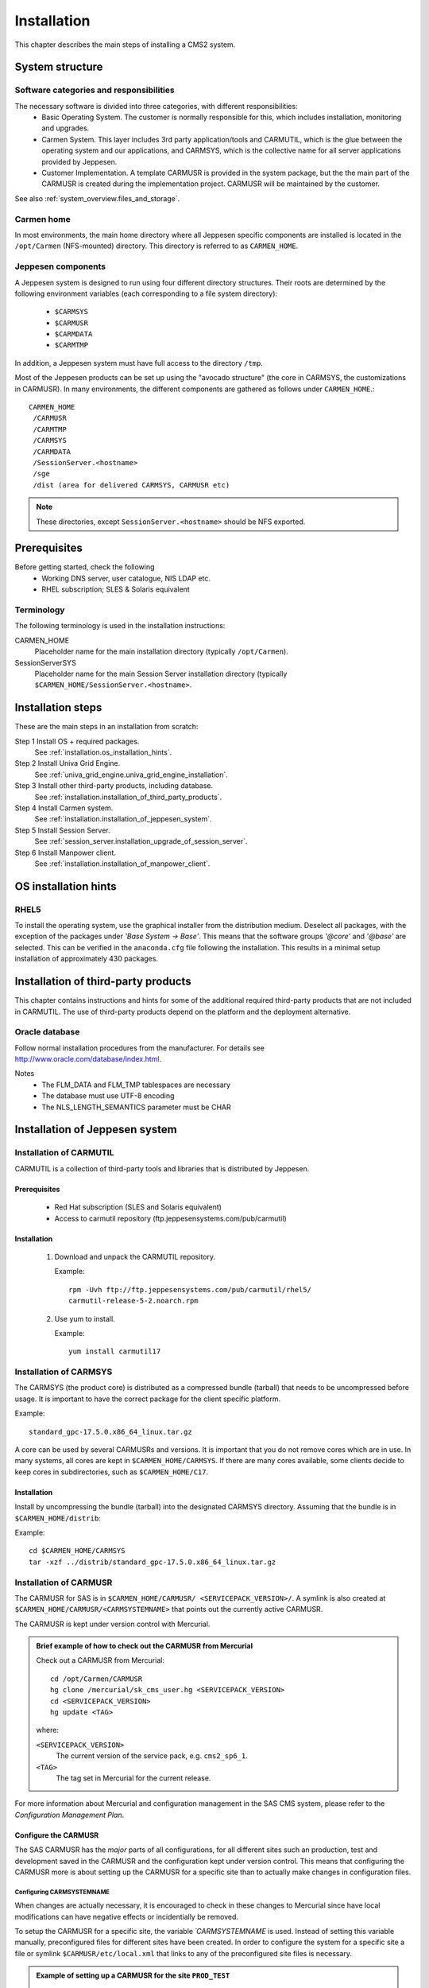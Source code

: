 .. _installation:

Installation
============

This chapter describes the main steps of installing a CMS2 system.

System structure
----------------

Software categories and responsibilities
^^^^^^^^^^^^^^^^^^^^^^^^^^^^^^^^^^^^^^^^

The necessary software is divided into three categories, with different responsibilities:
 * Basic Operating System. The customer is normally responsible for this,
   which includes installation, monitoring and upgrades.
 * Carmen System. This layer includes 3rd party application/tools and CARMUTIL, which is the glue between the operating system and our applications, and CARMSYS, which is the collective name for all server
   applications provided by Jeppesen.
 * Customer Implementation. A template CARMUSR is provided in the system package, but the the main part of the CARMUSR is created during the
   implementation project. CARMUSR will be maintained by the customer.

See also :ref:`system_overview.files_and_storage`.

Carmen home
^^^^^^^^^^^

In most environments, the main home directory where all Jeppesen specific
components are installed is located in the ``/opt/Carmen`` (NFS-mounted)
directory. This directory is referred to as ``CARMEN_HOME``.

Jeppesen components
^^^^^^^^^^^^^^^^^^^

A Jeppesen system is designed to run using four different directory structures.
Their roots are determined by the following environment variables (each corresponding to a file system directory):

 * ``$CARMSYS``
 * ``$CARMUSR``
 * ``$CARMDATA``
 * ``$CARMTMP``

In addition, a Jeppesen system must have full access to the directory ``/tmp``.

Most of the Jeppesen products can be set up using the "avocado structure" (the
core in CARMSYS, the customizations in CARMUSR). In many environments, the
different components are gathered as follows under ``CARMEN_HOME``.::

  CARMEN_HOME
   /CARMUSR
   /CARMTMP
   /CARMSYS
   /CARMDATA
   /SessionServer.<hostname>
   /sge
   /dist (area for delivered CARMSYS, CARMUSR etc)

.. note::
   These directories, except ``SessionServer.<hostname>`` should be NFS exported.

Prerequisites
-------------

Before getting started, check the following
 * Working DNS server, user catalogue, NIS LDAP etc.
 * RHEL subscription; SLES & Solaris equivalent

Terminology
^^^^^^^^^^^

The following terminology is used in the installation instructions:

CARMEN_HOME
   Placeholder name for the main installation directory (typically ``/opt/Carmen``).

SessionServerSYS
   Placeholder name for the main Session Server installation directory
   (typically ``$CARMEN_HOME/SessionServer.<hostname>``.

Installation steps
------------------

These are the main steps in an installation from scratch:

Step 1 Install OS + required packages.
   See :ref:`installation.os_installation_hints`.

Step 2 Install Univa Grid Engine.
   See :ref:`univa_grid_engine.univa_grid_engine_installation`.

Step 3 Install other third-party products, including database.
   See :ref:`installation.installation_of_third_party_products`.

Step 4 Install Carmen system.
   See :ref:`installation.installation_of_jeppesen_system`.

Step 5 Install Session Server.
   See :ref:`session_server.installation_upgrade_of_session_server`.

Step 6 Install Manpower client.
   See :ref:`installation.installation_of_manpower_client`.

.. _installation.os_installation_hints:

OS installation hints
---------------------

RHEL5
^^^^^

To install the operating system, use the graphical installer from the distribution medium. Deselect all packages, with the exception of the packages under
*'Base System -> Base'*. This means that the software groups *'@core'* and
*'@base'* are selected. This can be verified in the ``anaconda.cfg`` file following
the installation. This results in a minimal setup installation of approximately
430 packages.

.. _installation.installation_of_third_party_products:

Installation of third-party products
------------------------------------

This chapter contains instructions and hints for some of the additional required third-party
products that are not included in CARMUTIL. The use of third-party products depend on the platform and the deployment alternative.


Oracle database
^^^^^^^^^^^^^^^

Follow normal installation procedures from the manufacturer. For details see
http://www.oracle.com/database/index.html.

Notes
 * The FLM_DATA and FLM_TMP tablespaces are necessary
 * The database must use UTF-8 encoding
 * The NLS_LENGTH_SEMANTICS parameter must be CHAR

.. _installation.installation_of_jeppesen_system:

Installation of Jeppesen system
-------------------------------

Installation of CARMUTIL
^^^^^^^^^^^^^^^^^^^^^^^^

CARMUTIL is a collection of third-party tools and libraries that is distributed
by Jeppesen.

Prerequisites
+++++++++++++

 * Red Hat subscription (SLES and Solaris equivalent)
 * Access to carmutil repository (ftp.jeppesensystems.com/pub/carmutil)

Installation
++++++++++++

 1. Download and unpack the CARMUTIL repository.

    Example::

      rpm -Uvh ftp://ftp.jeppesensystems.com/pub/carmutil/rhel5/
      carmutil-release-5-2.noarch.rpm

 2. Use yum to install.
    
    Example::

      yum install carmutil17

Installation of CARMSYS
^^^^^^^^^^^^^^^^^^^^^^^

The CARMSYS (the product core) is distributed as a compressed bundle (tarball)
that needs to be uncompressed before usage. It is important to have the
correct package for the client specific platform.

Example::

  standard_gpc-17.5.0.x86_64_linux.tar.gz

A core can be used by several CARMUSRs and versions. It is important that
you do not remove cores which are in use.
In many systems, all cores are kept in ``$CARMEN_HOME/CARMSYS``. If there are
many cores available, some clients decide to keep cores in subdirectories,
such as ``$CARMEN_HOME/C17``.

Installation
++++++++++++

Install by uncompressing the bundle (tarball) into the designated CARMSYS
directory. Assuming that the bundle is in ``$CARMEN_HOME/distrib``:

Example::

  cd $CARMEN_HOME/CARMSYS
  tar -xzf ../distrib/standard_gpc-17.5.0.x86_64_linux.tar.gz

Installation of CARMUSR
^^^^^^^^^^^^^^^^^^^^^^^

The CARMUSR for SAS is in ``$CARMEN_HOME/CARMUSR/
<SERVICEPACK_VERSION>/``. A symlink is also created at 
``$CARMEN_HOME/CARMUSR/<CARMSYSTEMNAME>`` that points out the currently active CARMUSR.

The CARMUSR is kept under version control with Mercurial. 

.. admonition:: Brief example of how to check out the CARMUSR from Mercurial

   Check out a CARMUSR from Mercurial::

    cd /opt/Carmen/CARMUSR
    hg clone /mercurial/sk_cms_user.hg <SERVICEPACK_VERSION>
    cd <SERVICEPACK_VERSION>
    hg update <TAG>

   where:

   ``<SERVICEPACK_VERSION>``
     The current version of the service pack, e.g. ``cms2_sp6_1``.

   ``<TAG>``
     The tag set in Mercurial for the current release.

For more information about Mercurial and configuration management in the SAS
CMS system, please refer to the *Configuration Management Plan*.

Configure the CARMUSR
+++++++++++++++++++++

The SAS CARMUSR has the *major* parts of all configurations, for all different
sites such an production, test and development saved in the CARMUSR and the
configuration kept under version control. This means that configuring the
CARMUSR more is about setting up the CARMUSR for a specific site than to actually
make changes in configuration files.

Configuring CARMSYSTEMNAME
""""""""""""""""""""""""""

When changes are actually necessary, it is encouraged to check in these changes to
Mercurial since have local modifications can have negative effects or incidentially
be removed.

To setup the CARMUSR for a specific site, the variable `´CARMSYSTEMNAME` is used.
Instead of setting this variable manually, preconfigured files for different sites
have been created. In order to configure the system for a specific site a file
or symlink ``$CARMUSR/etc/local.xml`` that links to any of the preconfigured site files
is necessary.

.. admonition:: Example of setting up a CARMUSR for the site ``PROD_TEST``

   ::

     cd $CARMUSR/etc
     ln -s local_template_PROD_TEST.xml local.xml

If no site specific information has been added the system is configured in
"development" mode.

Creating links to CARMSYS
"""""""""""""""""""""""""

The CARMUSR uses a list of symlinks to figure out which CARMSYS:es to use for
different applications.

The following symlinks must be created in the CARMUSR:

``current_carmsys_cas``
   A symlink to the Planning CARMSYS

``current_carmsys_cct``
   A symlink to the Tracking CARMSYS

``current_carmsys_cmp``
   A symlink to the Manpower CARMSYS

Linking to CARMTMP
""""""""""""""""""
Each CARMSYS used in the CARMUSR  needs a separate CARMTMP directory. There
needs to be symbolic links from the CARMUSR to these.

A new CARMTPM directory shall be created when the CARMSYS is updated.

The following symlinks must exist in the CARMUSR:

 * ``current_carmtmp``
 * ``current_carmtmp_cas``
 * ``current_carmtmp_cct``
 * ``current_carmtmp_cmp``

It is important that all users have write access to the CARMTMP directories.
 
A sub-directory ``run`` and ``logfiles`` must be added to all the CARMTMP
directories, with  full acces rights for all users.

Linking to CARMDATA
"""""""""""""""""""

The CARMUSR needs information about where to find the ``$CARMDATA`` directory. This
is handled by a symlink from the CARMUSR to the CARMDATA directory. The symlink
shall be named ``current_carmdata``.

.. admonition:: Example of creating a CARMDATA symlink

   cd $CARMUSR
   ln -s /opt/Carmen/CARMDATA/cms2_sp5_1/ current_carmdata

.. _installation.installation_of_manpower_client:

Installation of Manpower client
-------------------------------

The Manpower client is installed using a standard Windows ``.msi`` installer.
The default installation directory is ``C:/Program Files/Jeppesen/Jeppesen Manpower``.

Configuration
^^^^^^^^^^^^^

The main configuration file is ``$CARMSYS/data/config/manpower.xml``
on the server.

If you would like to make local configuration changes (such as specifying a
different schema, username and password, you can copy ``<install_dir>/
user.config-sample`` to ``<install_dir>/Config/user.config`` and
make your changes to that file.

Running on Citrix
^^^^^^^^^^^^^^^^^

When using Manpower client on a Citrix machine, roaming profiles must be
